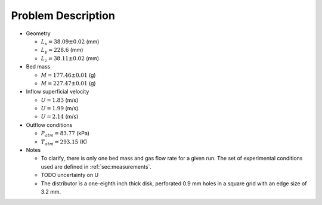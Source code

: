 .. _sec:probdescription:

Problem Description
===================


.. image:: ../figs/problem_description/vssuq_sketch.png
   :scale:  48
   :alt: sketch of the V S S U Q experimental setup


*  Geometry

   *  :math:`L_x =  38.09 \pm 0.02` (mm)
   *  :math:`L_y = 228.6` (mm)
   *  :math:`L_z =  38.11 \pm 0.02` (mm)

*  Bed mass

   *  :math:`M = 177.46 \pm 0.01` (g)
   *  :math:`M = 227.47 \pm 0.01` (g)

*  Inflow superficial velocity

   *  :math:`U = 1.83` (m/s)
   *  :math:`U = 1.99` (m/s)
   *  :math:`U = 2.14` (m/s)

*  Outflow conditions

   *  :math:`P_{atm} = 83.77` (kPa)
   *  :math:`T_{atm} = 293.15` (K)

*  Notes

   *  To clarify, there is only one bed mass and gas flow rate
      for a given run. The set of experimental conditions used are defined 
      in :ref:`sec:measurements`.
   *  TODO uncertainty on U
   *  The distributor is a one-eighth inch thick disk, perforated 0.9 mm holes
      in a square grid with an edge size of 3.2 mm.
